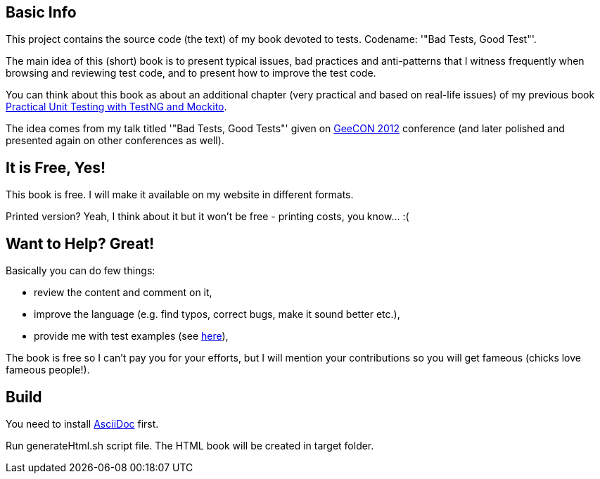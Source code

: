 == Basic Info
This project contains the source code (the text) of my book devoted to tests. Codename: '"Bad Tests, Good Test"'.

The main idea of this (short) book is to present typical issues, bad practices and anti-patterns that I witness frequently when browsing and reviewing test code, and to present how to improve the test code.

You can think about this book as about an additional chapter (very practical and based on real-life issues) of my previous book http://practicalunittesting.com[Practical Unit Testing with TestNG and Mockito].

The idea comes from my talk titled '"Bad Tests, Good Tests"' given on http://geecon.org[GeeCON 2012] conference (and later polished and presented again on other conferences as well).

== It is Free, Yes!
This book is free. I will make it available on my website in different formats.

Printed version? Yeah, I think about it but it won't be free - printing costs, you know... :(

== Want to Help? Great!
Basically you can do few things:

* review the content and comment on it,
* improve the language (e.g. find typos, correct bugs, make it sound better etc.),
* provide me with test examples (see http://kaczanowscy.pl/tomek/2012-04/show-me-your-ugly-test-code[here]),

The book is free so I can't pay you for your efforts, but I will mention your contributions so you will get fameous (chicks love fameous people!).

== Build
You need to install http://www.methods.co.nz/asciidoc[AsciiDoc] first.

Run +generateHtml.sh+ script file. The HTML book will be created in +target+ folder.
